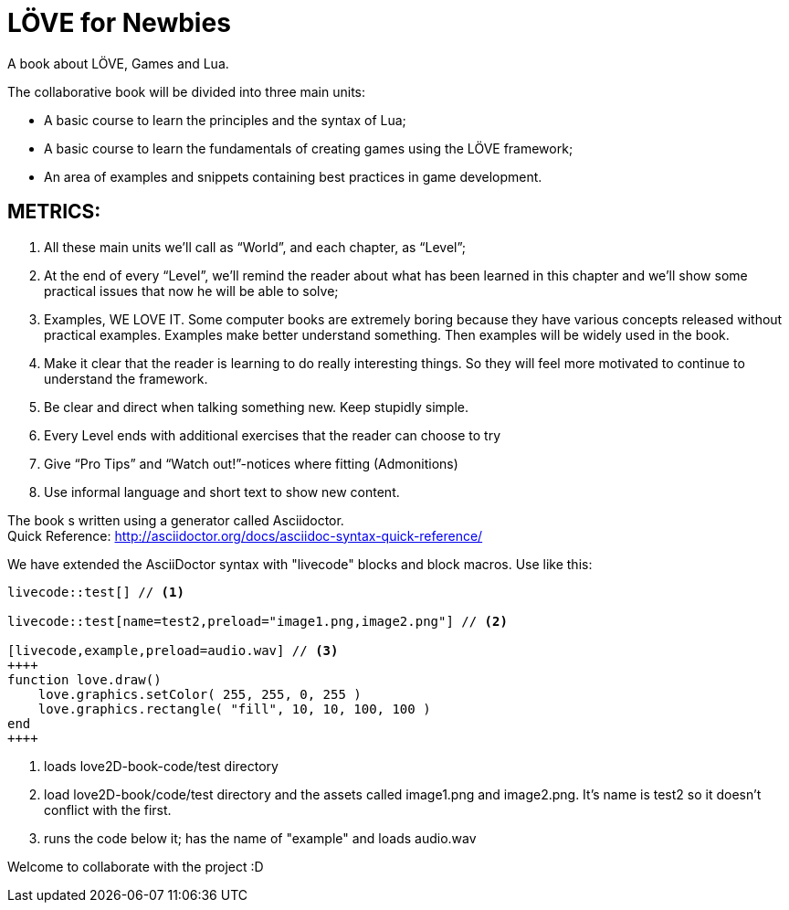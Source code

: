 = LÖVE for Newbies
A book about LÖVE, Games and Lua.

The collaborative book will be divided into three main units:

- A basic course to learn the principles and the syntax of Lua;
- A basic course to learn the fundamentals of creating games using the LÖVE framework;
- An area of examples and snippets containing best practices in game development.


== METRICS:
. All these main units we’ll call as “World”, and each chapter, as “Level”;
. At the end of every “Level”, we’ll remind the reader about what has been learned in this chapter and we’ll show some practical issues that now he will be able to solve;
. Examples, WE LOVE IT. Some computer books are extremely boring because they have various concepts released without practical examples. Examples make better understand something. Then examples will be widely used in the book.
. Make it clear that the reader is learning to do really interesting things. So they will feel more motivated to continue to understand the framework.
. Be clear and direct when talking something new. Keep stupidly simple.
. Every Level ends with additional exercises that the reader can choose to try
. Give “Pro Tips” and “Watch out!”-notices where fitting (Admonitions)
. Use informal language and short text to show new content.

The book s written using a generator called Asciidoctor. +
Quick Reference: http://asciidoctor.org/docs/asciidoc-syntax-quick-reference/

We have extended the AsciiDoctor syntax with "livecode" blocks and block macros. Use like this:

----
livecode::test[] // <1>

livecode::test[name=test2,preload="image1.png,image2.png"] // <2>

[livecode,example,preload=audio.wav] // <3>
++++
function love.draw()
    love.graphics.setColor( 255, 255, 0, 255 )
    love.graphics.rectangle( "fill", 10, 10, 100, 100 )
end
++++
----
<1> loads love2D-book-code/test directory
<2> load love2D-book/code/test directory and the assets called image1.png and image2.png. It's name is test2 so it doesn't conflict with the first.
<3> runs the code below it; has the name of "example" and loads audio.wav

Welcome to collaborate with the project :D


